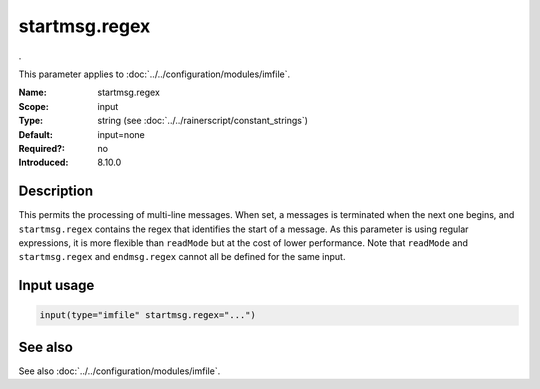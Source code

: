 .. _param-imfile-startmsg-regex:
.. _imfile.parameter.module.startmsg-regex:
.. _imfile.parameter.module.startmsg.regex:

startmsg.regex
==============

.. index::
   single: imfile; startmsg.regex
   single: startmsg.regex

.. summary-start

.

.. summary-end

This parameter applies to :doc:`../../configuration/modules/imfile`.

:Name: startmsg.regex
:Scope: input
:Type: string (see :doc:`../../rainerscript/constant_strings`)
:Default: input=none
:Required?: no
:Introduced: 8.10.0

Description
-----------
.. versionadded:: 8.10.0

This permits the processing of multi-line messages. When set, a
messages is terminated when the next one begins, and
``startmsg.regex`` contains the regex that identifies the start
of a message. As this parameter is using regular expressions, it
is more flexible than ``readMode`` but at the cost of lower
performance.
Note that ``readMode`` and ``startmsg.regex`` and ``endmsg.regex`` cannot all be
defined for the same input.

Input usage
-----------
.. _param-imfile-input-startmsg-regex:
.. _imfile.parameter.input.startmsg-regex:
.. code-block:: rsyslog

   input(type="imfile" startmsg.regex="...")

See also
--------
See also :doc:`../../configuration/modules/imfile`.
